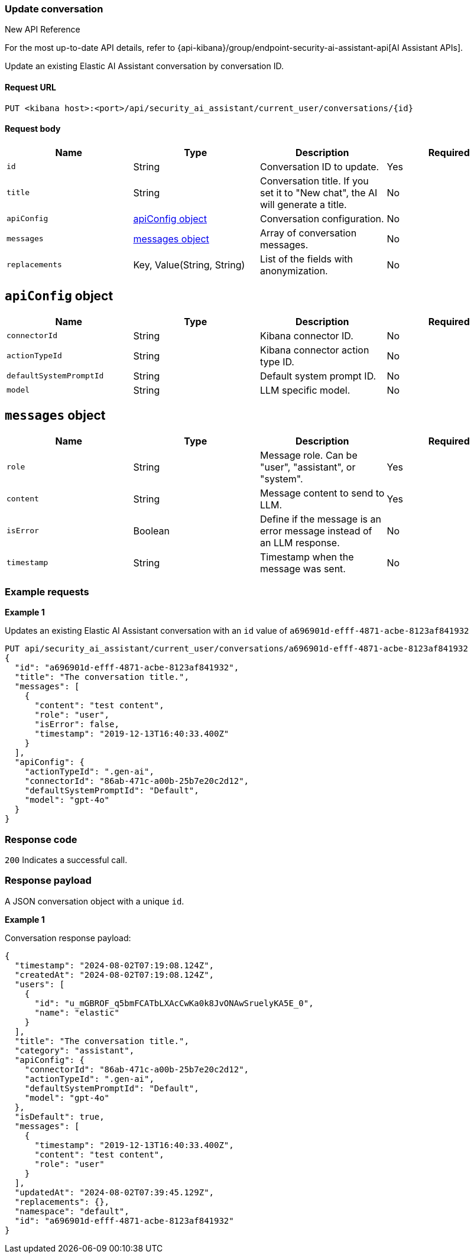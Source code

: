 [[conversation-api-update]]
=== Update conversation

.New API Reference
[sidebar]
--
For the most up-to-date API details, refer to {api-kibana}/group/endpoint-security-ai-assistant-api[AI Assistant APIs].
--

Update an existing Elastic AI Assistant conversation by conversation ID.

==== Request URL

`PUT <kibana host>:<port>/api/security_ai_assistant/current_user/conversations/{id}`

==== Request body

[width="100%",options="header"]
|==============================================
|Name |Type |Description |Required
|`id` |String |Conversation ID to update. |Yes
|`title` |String |Conversation title. If you set it to "New chat", the AI will generate a title. |No
|`apiConfig` |<<update-ApiConfig-obj,apiConfig object>> |Conversation configuration. |No
|`messages` |<<update-message-obj,messages object>> |Array of conversation messages. |No
|`replacements` |Key, Value(String, String)|List of the fields with anonymization. |No
|==============================================


[discrete]
[[update-ApiConfig-obj]]
== `apiConfig` object

[width="100%",options="header"]
|==============================================
|Name |Type |Description |Required

|`connectorId` |String |Kibana connector ID. |No
|`actionTypeId` |String |Kibana connector action type ID. |No
|`defaultSystemPromptId` |String |Default system prompt ID. |No
|`model` |String |LLM specific model. |No
|==============================================

[discrete]
[[update-message-obj]]
== `messages` object

[width="100%",options="header"]
|==============================================
|Name |Type |Description |Required

|`role` |String |Message role. Can be "user", "assistant", or "system". |Yes
|`content` |String |Message content to send to LLM. |Yes
|`isError` |Boolean |Define if the message is an error message instead of an LLM response. |No
|`timestamp` |String |Timestamp when the message was sent. |No
|==============================================

[discrete]
=== Example requests

*Example 1*

Updates an existing Elastic AI Assistant conversation with an `id` value of `a696901d-efff-4871-acbe-8123af841932`

[source,console]
--------------------------------------------------
PUT api/security_ai_assistant/current_user/conversations/a696901d-efff-4871-acbe-8123af841932
{
  "id": "a696901d-efff-4871-acbe-8123af841932",
  "title": "The conversation title.",
  "messages": [
    {
      "content": "test content",
      "role": "user",
      "isError": false,
      "timestamp": "2019-12-13T16:40:33.400Z"
    }
  ],
  "apiConfig": {
    "actionTypeId": ".gen-ai",
    "connectorId": "86ab-471c-a00b-25b7e20c2d12",
    "defaultSystemPromptId": "Default",
    "model": "gpt-4o"
  }
}
--------------------------------------------------

[discrete]
=== Response code

`200`
    Indicates a successful call.

[discrete]
=== Response payload

A JSON conversation object with a unique `id`.

*Example 1*

Conversation response payload:

[source,json]
--------------------------------------------------
{
  "timestamp": "2024-08-02T07:19:08.124Z",
  "createdAt": "2024-08-02T07:19:08.124Z",
  "users": [
    {
      "id": "u_mGBROF_q5bmFCATbLXAcCwKa0k8JvONAwSruelyKA5E_0",
      "name": "elastic"
    }
  ],
  "title": "The conversation title.",
  "category": "assistant",
  "apiConfig": {
    "connectorId": "86ab-471c-a00b-25b7e20c2d12",
    "actionTypeId": ".gen-ai",
    "defaultSystemPromptId": "Default",
    "model": "gpt-4o"
  },
  "isDefault": true,
  "messages": [
    {
      "timestamp": "2019-12-13T16:40:33.400Z",
      "content": "test content",
      "role": "user"
    }
  ],
  "updatedAt": "2024-08-02T07:39:45.129Z",
  "replacements": {},
  "namespace": "default",
  "id": "a696901d-efff-4871-acbe-8123af841932"
}
--------------------------------------------------

